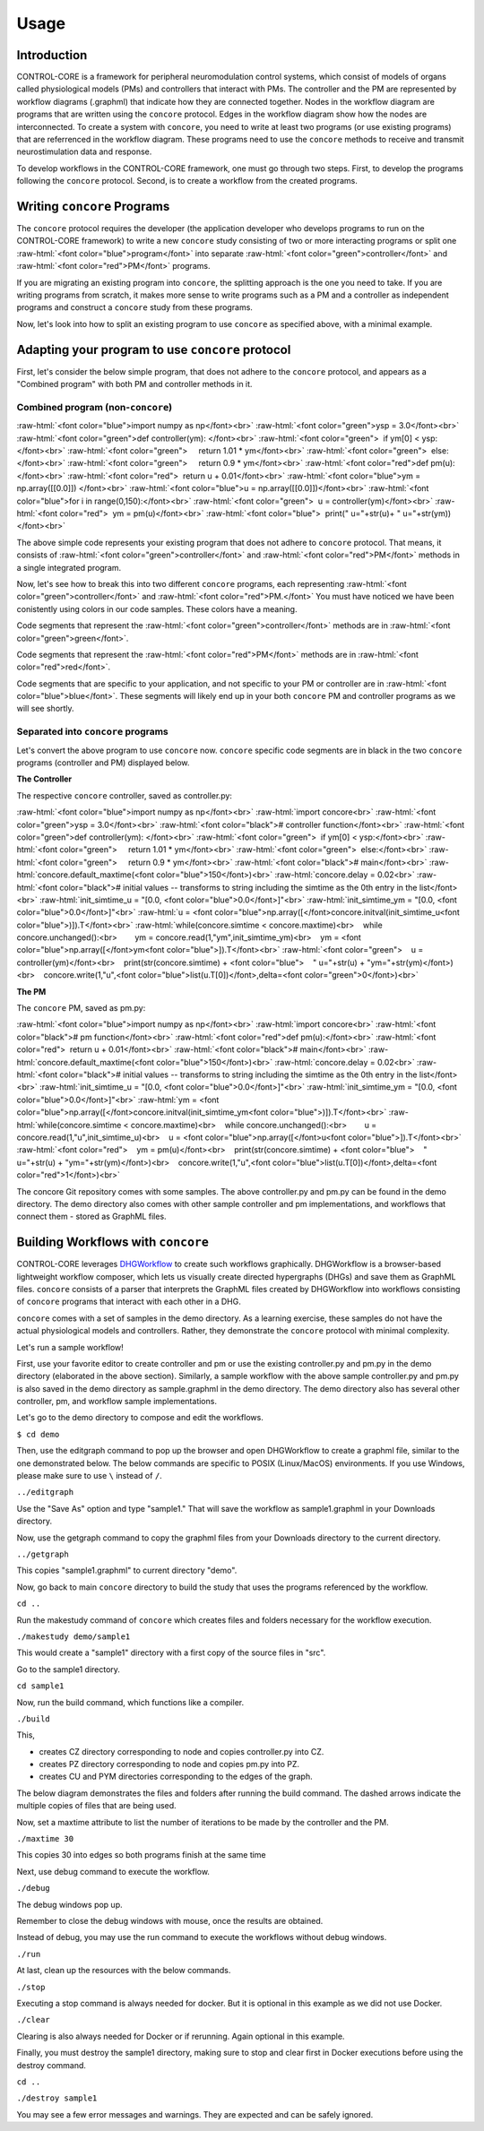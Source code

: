 Usage
=====
.. _introduction:
.. _programs:
.. _workflows:


Introduction
------------

CONTROL-CORE is a framework for peripheral neuromodulation control systems, which consist of models of organs called physiological models (PMs) and controllers that interact with PMs. The controller and the PM are represented by workflow diagrams (.graphml) that indicate how they are connected together. Nodes in the workflow diagram are programs that are written using the ``concore`` protocol. Edges in the workflow diagram show how the nodes are interconnected. To create a system with ``concore``, you need to write at least two programs (or use existing programs) that are referrenced in the workflow diagram. These programs need to use the ``concore`` methods to receive and transmit neurostimulation data and response.

To develop workflows in the CONTROL-CORE framework, one must go through two steps. First, to develop the programs following the ``concore`` protocol. Second, is to create a workflow from the created programs. 


Writing ``concore`` Programs
------------
.. role:: raw-html(raw)
   :format: html
The ``concore`` protocol requires the developer (the application developer who develops programs to run on the CONTROL-CORE framework) to write a new ``concore`` study consisting of two or more interacting programs or split one :raw-html:`<font color="blue">program</font>` into separate :raw-html:`<font color="green">controller</font>` and :raw-html:`<font color="red">PM</font>` programs.

If you are migrating an existing program into ``concore``, the splitting approach is the one you need to take. If you are writing programs from scratch, it makes more sense to write programs such as a PM and a controller as independent programs and construct a ``concore`` study from these programs.

.. image:: images/split-sample.png
  :width: 500
  :alt: Splitting into controller and PM programs
  
  
Now, let's look into how to split an existing program to use ``concore`` as specified above, with a minimal example.  
 
Adapting your program to use ``concore`` protocol
------------ 
 
First, let's consider the below simple program, that does not adhere to the ``concore`` protocol, and appears as a "Combined program" with both PM and controller methods in it.


Combined program (non-``concore``) 
######################## 

.. role:: raw-html(raw)
   :format: html
:raw-html:`<font color="blue">import numpy as np</font><br>`
:raw-html:`<font color="green">ysp = 3.0</font><br>`
:raw-html:`<font color="green">def controller(ym): </font><br>`
:raw-html:`<font color="green">  if ym[0] < ysp:</font><br>`
:raw-html:`<font color="green">     return 1.01 * ym</font><br>`
:raw-html:`<font color="green">  else:</font><br>`
:raw-html:`<font color="green">     return 0.9 * ym</font><br>`
:raw-html:`<font color="red">def pm(u):</font><br>`
:raw-html:`<font color="red">  return u + 0.01</font><br>`
:raw-html:`<font color="blue">ym = np.array([[0.0]]) </font><br>`
:raw-html:`<font color="blue">u = np.array([[0.0]])</font><br>`
:raw-html:`<font color="blue">for i in range(0,150):</font><br>`
:raw-html:`<font color="green">  u = controller(ym)</font><br>`
:raw-html:`<font color="red">  ym = pm(u)</font><br>`
:raw-html:`<font color="blue">  print(" u="+str(u)+ " u="+str(ym))</font><br>`


The above simple code represents your existing program that does not adhere to ``concore`` protocol. That means, it consists of :raw-html:`<font color="green">controller</font>` and :raw-html:`<font color="red">PM</font>` methods in a single integrated program.

Now, let's see how to break this into two different ``concore`` programs, each representing :raw-html:`<font color="green">controller</font>` and :raw-html:`<font color="red">PM.</font>` You must have noticed we have been conistently using colors in our code samples. These colors have a meaning.

Code segments that represent the :raw-html:`<font color="green">controller</font>` methods are in :raw-html:`<font color="green">green</font>`.

Code segments that represent the :raw-html:`<font color="red">PM</font>` methods are in :raw-html:`<font color="red">red</font>`.

Code segments that are specific to your application, and not specific to your PM or controller are in :raw-html:`<font color="blue">blue</font>`. These segments will likely end up in your both ``concore`` PM and controller programs as we will see shortly.


Separated into ``concore`` programs
######################## 

Let's convert the above program to use ``concore`` now. ``concore`` specific code segments are in black in the two ``concore`` programs (controller and PM) displayed below.

**The Controller**

The respective ``concore`` controller, saved as controller.py:

.. role:: raw-html(raw)
   :format: html
:raw-html:`<font color="blue">import numpy as np</font><br>`
:raw-html:`import concore<br>`
:raw-html:`<font color="green">ysp = 3.0</font><br>`
:raw-html:`<font color="black"># controller function</font><br>`
:raw-html:`<font color="green">def controller(ym): </font><br>`
:raw-html:`<font color="green">  if ym[0] < ysp:</font><br>`
:raw-html:`<font color="green">     return 1.01 * ym</font><br>`
:raw-html:`<font color="green">  else:</font><br>`
:raw-html:`<font color="green">     return 0.9 * ym</font><br>`
:raw-html:`<font color="black"># main</font><br>`
:raw-html:`concore.default_maxtime(<font color="blue">150</font>)<br>`
:raw-html:`concore.delay = 0.02<br>`
:raw-html:`<font color="black"># initial values -- transforms to string including the simtime as the 0th entry in the list</font><br>`
:raw-html:`init_simtime_u = "[0.0, <font color="blue">0.0</font>]"<br>`
:raw-html:`init_simtime_ym = "[0.0, <font color="blue">0.0</font>]"<br>`
:raw-html:`u = <font color="blue">np.array([</font>concore.initval(init_simtime_u<font color="blue">)]).T</font><br>`
:raw-html:`while(concore.simtime < concore.maxtime)<br>    while concore.unchanged():<br>        ym = concore.read(1,"ym",init_simtime_ym)<br>    ym = <font color="blue">np.array([</font>ym<font color="blue">]).T</font><br>`    
:raw-html:`<font color="green">    u = controller(ym)</font><br>    print(str(concore.simtime) + <font color="blue">    " u="+str(u) + "ym="+str(ym)</font>)<br>    concore.write(1,"u",<font color="blue">list(u.T[0])</font>,delta=<font color="green">0</font>)<br>`
    
**The PM**

The ``concore`` PM, saved as pm.py:

.. role:: raw-html(raw)
   :format: html
:raw-html:`<font color="blue">import numpy as np</font><br>`
:raw-html:`import concore<br>`
:raw-html:`<font color="black"># pm function</font><br>`
:raw-html:`<font color="red">def pm(u):</font><br>`
:raw-html:`<font color="red">  return u + 0.01</font><br>`
:raw-html:`<font color="black"># main</font><br>`
:raw-html:`concore.default_maxtime(<font color="blue">150</font>)<br>`
:raw-html:`concore.delay = 0.02<br>`
:raw-html:`<font color="black"># initial values -- transforms to string including the simtime as the 0th entry in the list</font><br>`
:raw-html:`init_simtime_u = "[0.0, <font color="blue">0.0</font>]"<br>`
:raw-html:`init_simtime_ym = "[0.0, <font color="blue">0.0</font>]"<br>`
:raw-html:`ym = <font color="blue">np.array([</font>concore.initval(init_simtime_ym<font color="blue">)]).T</font><br>`
:raw-html:`while(concore.simtime < concore.maxtime)<br>    while concore.unchanged():<br>        u = concore.read(1,"u",init_simtime_u)<br>    u = <font color="blue">np.array([</font>u<font color="blue">]).T</font><br>`    
:raw-html:`<font color="red">    ym = pm(u)</font><br>    print(str(concore.simtime) + <font color="blue">    " u="+str(u) + "ym="+str(ym)</font>)<br>    concore.write(1,"u",<font color="blue">list(u.T[0])</font>,delta=<font color="red">1</font>)<br>`

The concore Git repository comes with some samples. The above controller.py and pm.py can be found in the demo directory. The demo directory also comes with other sample controller and pm implementations, and workflows that connect them - stored as GraphML files.

Building Workflows with ``concore``
------------

CONTROL-CORE leverages `DHGWorkflow <https://github.com/controlcore-project/DHGWorkflow>`_ to create such workflows graphically. DHGWorkflow is a browser-based lightweight workflow composer, which lets us visually create directed hypergraphs (DHGs) and save them as GraphML files. ``concore`` consists of a parser that interprets the GraphML files created by DHGWorkflow into workflows consisting of ``concore`` programs that interact with each other in a DHG.

``concore`` comes with a set of samples in the demo directory. As a learning exercise, these samples do not have the actual physiological models and controllers. Rather, they demonstrate the ``concore`` protocol with minimal complexity.
 
Let's run a sample workflow!

First, use your favorite editor to create controller and pm or use the existing controller.py and pm.py in the demo directory (elaborated in the above section). Similarly, a sample workflow with the above sample controller.py and pm.py is also saved in the demo directory as sample.graphml in the demo directory. The demo directory also has several other controller, pm, and workflow sample implementations. 


Let's go to the demo directory to compose and edit the workflows.

``$ cd demo``

Then, use the editgraph command to pop up the browser and open DHGWorkflow to create a graphml file, similar to the one demonstrated below. The below commands are specific to POSIX (Linux/MacOS) environments. If you use Windows, please make sure to use ``\`` instead of ``/``.


``../editgraph``

.. image:: images/dhg-sample.png
  :width: 400
  :alt: DHG Sample

  
Use the "Save As" option and type "sample1." That will save the workflow as sample1.graphml in your Downloads directory.

Now, use the getgraph command to copy the graphml files from your Downloads directory to the current directory.

``../getgraph``

This copies "sample1.graphml" to current directory "demo".

 
Now, go back to main ``concore`` directory to build the study that uses the programs referenced by the workflow.

``cd ..`` 

Run the makestudy command of ``concore`` which creates files and folders necessary for the workflow execution.

``./makestudy demo/sample1``

This would create  a "sample1" directory with a first copy of the source files in "src". 


Go to the sample1 directory.

``cd sample1``

Now, run the build command, which functions like a compiler.

``./build``	

This, 

* creates CZ directory corresponding to node and copies controller.py into CZ. 

* creates PZ directory corresponding to node and copies pm.py into PZ.  

* creates CU and PYM directories corresponding to the edges of the graph. 

The below diagram demonstrates the files and folders after running the build command. The dashed arrows indicate the multiple copies of files that are being used.

.. image:: images/sample.png
  :width: 400
  :alt: Splitting into controller and PM programs


Now, set a maxtime attribute to list the number of iterations to be made by the controller and the PM.

``./maxtime 30``

This copies 30 into edges so both programs finish at the same time
   
Next, use debug command to execute the workflow.

``./debug``	

The debug windows pop up.

Remember to close the debug windows with mouse, once the results are obtained.

Instead of debug, you may use the run command to execute the workflows without debug windows.

``./run``

At last, clean up the resources with the below commands.

``./stop``	

Executing a stop command is always needed for docker. But it is optional in this example as we did not use Docker.

``./clear``	

Clearing is also always needed for Docker or if rerunning. Again optional in this example.

Finally, you must destroy the sample1 directory, making sure to stop and clear first in Docker executions before using the destroy command.

``cd ..``

``./destroy sample1``

You may see a few error messages and warnings. They are expected and can be safely ignored.
